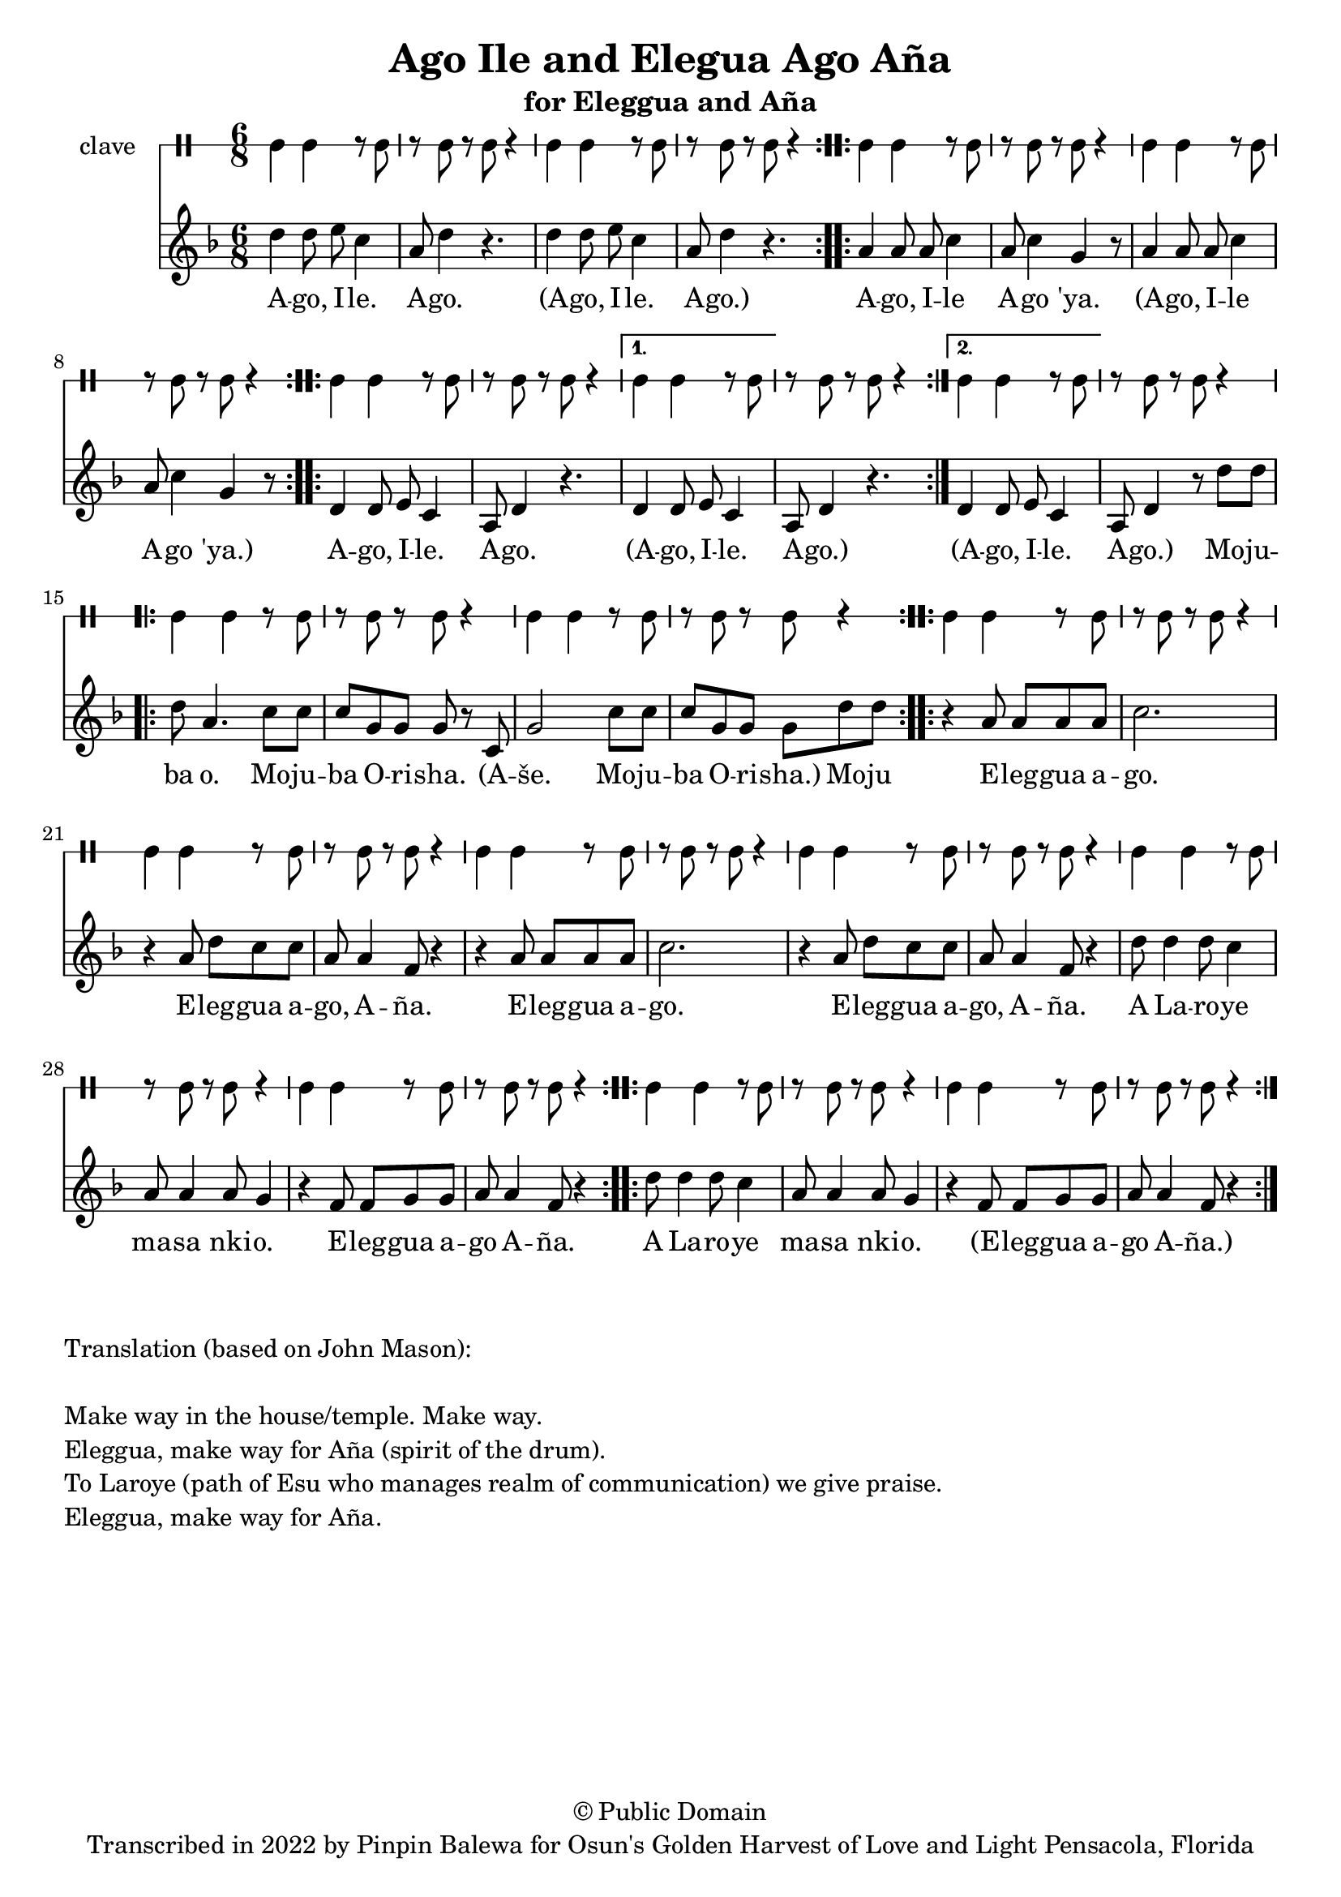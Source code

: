 \version "2.18.2"

\header {
	title = "Ago Ile and Elegua Ago Aña"
	subtitle = "for Eleggua and Aña"
	copyright = "© Public Domain"
	tagline = "Transcribed in 2022 by Pinpin Balewa for Osun's Golden Harvest of Love and Light Pensacola, Florida"
}

melody = \relative c'' {
  \clef treble
  \key f \major
  \time 6/8
  \set Score.voltaSpannerDuration = #(ly:make-moment 4/4)
	\new Voice = "words" {

			\repeat volta 2 {
				d4 d8 e c4 | a8 d4 r4. | d4 d8 e c4 | a8 d4 r4. | % aeo ile aeo x2
			}
			\repeat volta 2 {
				a4 a8 a c4 | a8 c4 g r8 | a4 a8 a c4 | a8 c4 g r8 | % % aeo ile aeo 'ya
			}
      \repeat volta 2 {
				d4 d8 e c4 | a8 d4 r4. | % aeo ile aeo x2
			}
      \alternative {
        {
          d4 d8 e c4 | a8 d4 r4. | % aeo ile aeo x2
        }
        {
          d4 d8 e c4 | a8 d4 r8 d'8 d | % aeo ile aeo x2
        }
      }
			\repeat volta 2 {
				d a4. c8 c | c g g g r c, | g'2 c8 c | c g g g d' d | % % aeo ile aeo 'ya
			}
			\repeat volta 2 {
				r4 a8 a a a | c2. | r4 a8 d c c | a a4 f8 r4 |
				r4 a8 a a a | c2. | r4 a8 d c c | a a4 f8 r4 |
				d'8 d4 d8 c4 | a8 a4 a8 g4 | r4 f8 f g g | a a4 f8 r4 |
			}
			\repeat volta 2 {
				d'8 d4 d8 c4 | a8 a4 a8 g4 | r4 f8 f g g | a a4 f8 r4 |
			}
		}
}

text =  \lyricmode {
	A -- go, I -- le. A -- go.
	(A -- go, I -- le. A -- go.)
	A -- go, I -- le A -- go 'ya.
	(A -- go, I -- le A -- go 'ya.)
	A -- go, I -- le. A -- go.
	(A -- go, I -- le. A -- go.) (A -- go, I -- le. A -- go.)
  Mo -- ju -- ba o. Mo -- ju -- ba O -- ri -- sha.
  (A -- še. Mo -- ju -- ba O -- ri -- sha.) Mo -- ju

	E -- leg -- gua a -- go. E -- leg -- gua a -- go, A -- ña.
	E -- leg -- gua a -- go. E -- leg -- gua a -- go, A -- ña.
	A La -- ro -- ye ma -- sa nki -- o. E -- leg -- gua a -- go A -- ña.
	A La -- ro -- ye ma -- sa nki -- o. (E -- leg -- gua a -- go A -- ña.)
}

clavebeat = \drummode {
	cl4 cl r8 cl8 | r8 cl r cl r4 |
	cl4 cl r8 cl8 | r8 cl r cl r4 |
	cl4 cl r8 cl8 | r8 cl r cl r4 |
	cl4 cl r8 cl8 | r8 cl r cl r4 |

	cl4 cl r8 cl8 | r8 cl r cl r4 |
	cl4 cl r8 cl8 | r8 cl r cl r4 |
	cl4 cl r8 cl8 | r8 cl r cl r4 |
	cl4 cl r8 cl8 | r8 cl r cl r4 |
	cl4 cl r8 cl8 | r8 cl r cl r4 |
	cl4 cl r8 cl8 | r8 cl r cl r4 |
	cl4 cl r8 cl8 | r8 cl r cl r4 |
	cl4 cl r8 cl8 | r8 cl r cl r4 |
	cl4 cl r8 cl8 | r8 cl r cl r4 |
	cl4 cl r8 cl8 | r8 cl r cl r4 |
	cl4 cl r8 cl8 | r8 cl r cl r4 |
	cl4 cl r8 cl8 | r8 cl r cl r4 |
	cl4 cl r8 cl8 | r8 cl r cl r4 |
}

\score {
  <<
  	\new DrumStaff \with {
  		drumStyleTable = #timbales-style
  		\override StaffSymbol.line-count = #1
  	}
  		<<
  		\set Staff.instrumentName = #"clave"
		\clavebeat
		>>
    \new Staff  {
    	\new Voice = "one" { \melody }
  	}

    \new Lyrics \lyricsto "words" \text
  >>
}

\markup {
    \column {
        \line { \null }
        \line { Translation (based on John Mason): }
        \line { \null }
        \line { Make way in the house/temple. Make way. }
        \line { Eleggua, make way for Aña (spirit of the drum). }
        \line { To Laroye (path of Esu who manages realm of communication) we give praise. }
        \line { Eleggua, make way for Aña. }
    }
}
